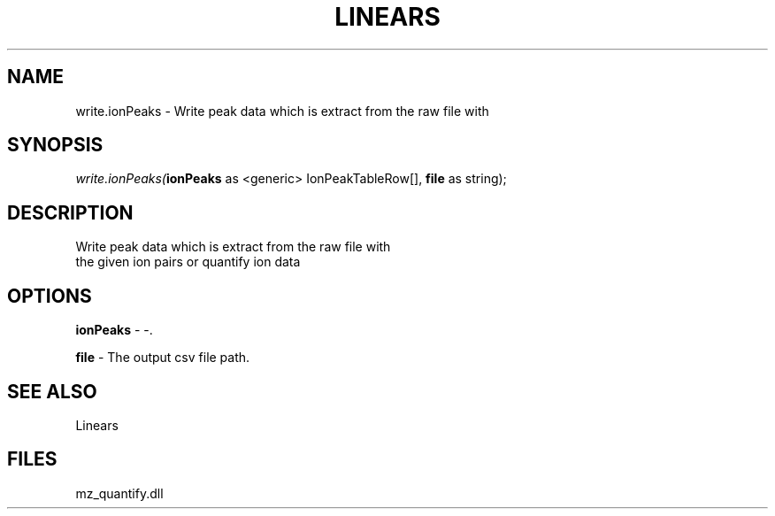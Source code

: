 .\" man page create by R# package system.
.TH LINEARS 1 2000-1月 "write.ionPeaks" "write.ionPeaks"
.SH NAME
write.ionPeaks \- Write peak data which is extract from the raw file with
.SH SYNOPSIS
\fIwrite.ionPeaks(\fBionPeaks\fR as <generic> IonPeakTableRow[], 
\fBfile\fR as string);\fR
.SH DESCRIPTION
.PP
Write peak data which is extract from the raw file with 
 the given ion pairs or quantify ion data
.PP
.SH OPTIONS
.PP
\fBionPeaks\fB \fR\- -. 
.PP
.PP
\fBfile\fB \fR\- The output csv file path. 
.PP
.SH SEE ALSO
Linears
.SH FILES
.PP
mz_quantify.dll
.PP
